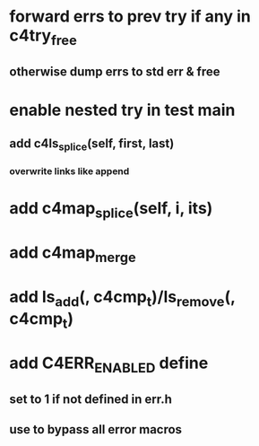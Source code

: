 * forward errs to prev try if any in c4try_free
** otherwise dump errs to std err & free
* enable nested try in test main
** add c4ls_splice(self, first, last)
*** overwrite links like append
* add c4map_splice(self, i, its)
* add c4map_merge
* add ls_add(, c4cmp_t)/ls_remove(, c4cmp_t)
* add C4ERR_ENABLED define
** set to 1 if not defined in err.h
** use to bypass all error macros

